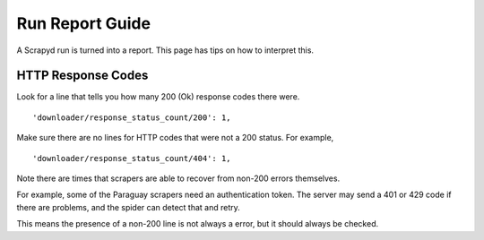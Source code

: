 Run Report Guide
================

A Scrapyd run is turned into a report. This page has tips on how to interpret this.

HTTP Response Codes
-------------------

Look for a line that tells you how many 200 (Ok) response codes there were.

::

     'downloader/response_status_count/200': 1,

Make sure there are no lines for HTTP codes that were not a 200 status. For example,

::

     'downloader/response_status_count/404': 1,

Note there are times that scrapers are able to recover from non-200 errors themselves.

For example, some of the Paraguay scrapers need an authentication token. The server may send a 401 or 429 code if there are problems, and the spider can detect that and retry.

This means the presence of a non-200 line is not always a error, but it should always be checked.

